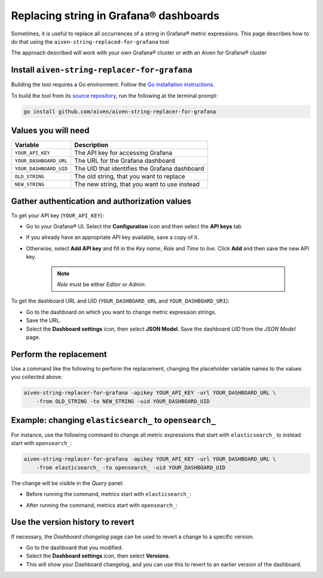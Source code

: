 Replacing string in Grafana® dashboards
#######################################

Sometimes, it is useful to replace all occurrences of a string in Grafana® metric expressions.
This page describes how to do that using the ``aiven-string-replaced-for-grafana`` tool

The approach described will work with your own Grafana® cluster or with an Aiven for Grafana® cluster

Install ``aiven-string-replacer-for-grafana``
---------------------------------------------

Building the tool requires a Go environment. Follow the `Go installation instructions <https://go.dev/dl/>`_.

To build the tool from its `source repository <https://github.com/aiven/aiven-string-replacer-for-grafana>`_,
run the following at the terminal prompt:

.. code:: bash

  go install github.com/aiven/aiven-string-replacer-for-grafana

Values you will need
--------------------

======================     =============================================================
Variable                   Description
======================     =============================================================
``YOUR_API_KEY``           The API key for accessing Grafana
----------------------     -------------------------------------------------------------
``YOUR_DASHBOARD_URL``     The URL for the Grafana dashboard
----------------------     -------------------------------------------------------------
``YOUR_DASHBOARD_UID``     The UID that identifies the Grafana dashboard
----------------------     -------------------------------------------------------------
``OLD_STRING``             The old string, that you want to replace
----------------------     -------------------------------------------------------------
``NEW_STRING``             The new string, that you want to use instead
======================     =============================================================

Gather authentication and authorization values
----------------------------------------------

To get your API key (``YOUR_API_KEY``):

* Go to your Grafana® UI. Select the **Configuration** icon and then select the **API keys** tab

* If you already have an appropriate API key available, save a copy of it.

* Otherwise, select **Add API key** and fill in the *Key name*, *Role* and *Time to live*. Click **Add** and then save the new API key.

   .. note:: *Role* must be either *Editor* or *Admin*.

To get the dashboard URL and UID (``YOUR_DASHBOARD_URL`` and ``YOUR_DASHBOARD_URI``):

* Go to the dashboard on which you want to change metric expression strings.

* Save the URL.

* Select the **Dashboard settings** icon, then select **JSON Model**. Save the dashboard *UID* from the *JSON Model* page.

Perform the replacement
-----------------------

Use a command like the following to perform the replacement, changing the placeholder variable names to the values you collected above:

.. code:: bash

  aiven-string-replacer-for-grafana -apikey YOUR_API_KEY -url YOUR_DASHBOARD_URL \
      -from OLD_STRING -to NEW_STRING -uid YOUR_DASHBOARD_UID

Example: changing ``elasticsearch_`` to ``opensearch_``
-------------------------------------------------------

For instance, use the following command to change all metric expressions that start with ``elasticsearch_`` to instead start with ``opensearch_``:

.. code:: bash

  aiven-string-replacer-for-grafana -apikey YOUR_API_KEY -url YOUR_DASHBOARD_URL \
      -from elasticsearch_ -to opensearch_ -uid YOUR_DASHBOARD_UID

The change will be visible in the *Query* panel:

* Before running the command, metrics start with ``elasticsearch_``:

  .. image:: /images/products/grafana/query-with-elasticsearch-prefix.png
      :alt: A screenshot of the Grafana Dashboard query showing metrics prefixed with ``elasticsearch_``

* After running the command, metrics start with ``opensearch_``:

  .. image:: /images/products/grafana/query-with-opensearch-prefix.png
      :alt: A screenshot of the Grafana Dashboard query showing metrics prefixed with ``opensearch_``

Use the version history to revert
---------------------------------
If necessary, the *Dashboard changelog* page can be used to revert a change to a specific version.

* Go to the dashboard that you modified.

* Select the **Dashboard settings** icon, then select **Versions**.

* This will show your Dashboard changelog, and you can use this to revert to an earlier version of the dashboard.

.. image:: /images/products/grafana/grafana-version-changelog.png
    :alt: A screenshot of the Grafana Dashboard version changelog after conversion
